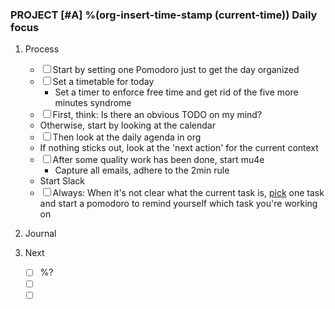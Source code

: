 *** PROJECT [#A] %(org-insert-time-stamp (current-time)) Daily focus

**** Process

    - [ ] Start by setting one Pomodoro just to get the day organized
    - [ ] Set a timetable for today
      - Set a timer to enforce free time and get rid of the five more
        minutes syndrome
    - [ ] First, think: Is there an obvious TODO on my mind?
    - Otherwise, start by looking at the calendar
    - [ ] Then look at the daily agenda in org
    - If nothing sticks out, look at the 'next action' for the current
      context
    - [ ] After some quality work has been done, start mu4e
      - Capture all emails, adhere to the 2min rule
    - Start Slack
    - [ ] Always: When it's not clear what the current task is, _pick_
      one task and start a pomodoro to remind yourself which task
      you're working on

**** Journal

**** Next

   - [ ] %?
   - [ ]
   - [ ]
